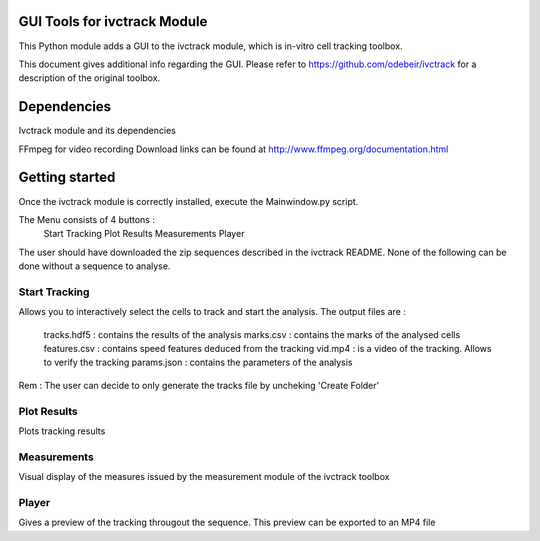 GUI Tools for ivctrack Module
=============================

This Python module adds a GUI to the ivctrack module, which is in-vitro cell tracking toolbox.

This document gives additional info regarding the GUI. Please refer to https://github.com/odebeir/ivctrack for a description of the original toolbox.

Dependencies
============

Ivctrack module and its dependencies

FFmpeg for video recording
Download links can be found at http://www.ffmpeg.org/documentation.html


Getting started
===========
Once the ivctrack module is correctly installed, execute the Mainwindow.py script.

The Menu consists of 4 buttons : 
	Start Tracking
	Plot Results
	Measurements
	Player

The user should have downloaded the zip sequences described in the ivctrack README. None of the following can be done without a sequence to analyse.

Start Tracking
--------------
Allows you to interactively select the cells to track and start the analysis.
The output files are :
	tracks.hdf5 : contains the results of the analysis
	marks.csv : contains the marks of the analysed cells
	features.csv : contains speed features deduced from the tracking
	vid.mp4 : is a video of the tracking. Allows to verify the tracking
	params.json : contains the parameters of the analysis

Rem : The user can decide to only generate the tracks file by uncheking 'Create Folder'

Plot Results
------------
Plots tracking results

Measurements
------------
Visual display of the measures issued by the measurement module of the ivctrack toolbox

Player
------
Gives a preview of the tracking througout the sequence.
This preview can be exported to an MP4 file 